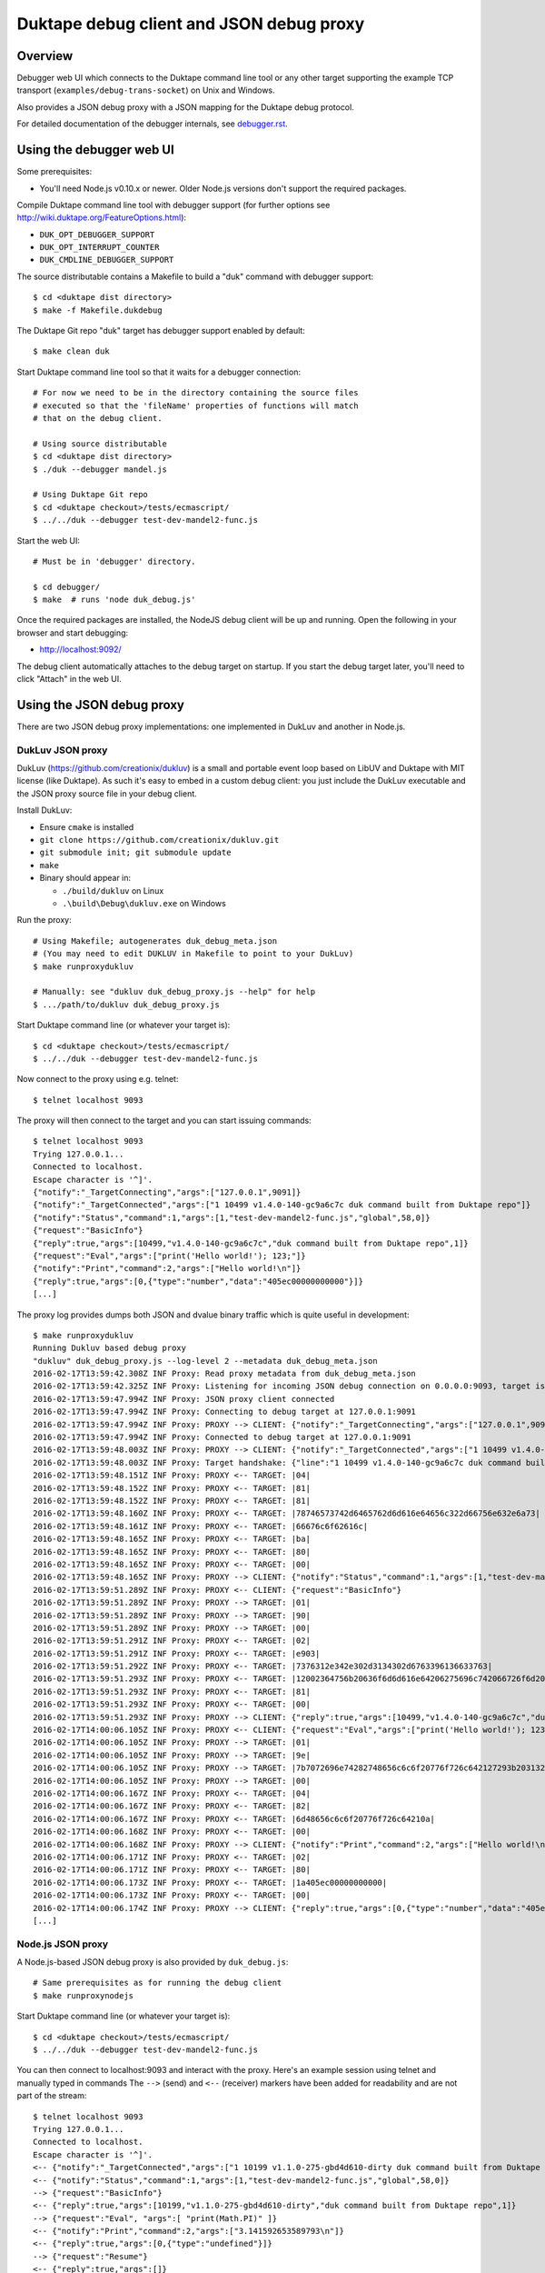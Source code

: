=========================================
Duktape debug client and JSON debug proxy
=========================================

Overview
========

Debugger web UI which connects to the Duktape command line tool or any other
target supporting the example TCP transport (``examples/debug-trans-socket``)
on Unix and Windows.

Also provides a JSON debug proxy with a JSON mapping for the Duktape debug
protocol.

For detailed documentation of the debugger internals, see `debugger.rst`__.

__ https://github.com/svaarala/duktape/blob/master/doc/debugger.rst

Using the debugger web UI
=========================

Some prerequisites:

* You'll need Node.js v0.10.x or newer.  Older Node.js versions don't support
  the required packages.

Compile Duktape command line tool with debugger support (for further options
see http://wiki.duktape.org/FeatureOptions.html):

* ``DUK_OPT_DEBUGGER_SUPPORT``

* ``DUK_OPT_INTERRUPT_COUNTER``

* ``DUK_CMDLINE_DEBUGGER_SUPPORT``

The source distributable contains a Makefile to build a "duk" command with
debugger support::

    $ cd <duktape dist directory>
    $ make -f Makefile.dukdebug

The Duktape Git repo "duk" target has debugger support enabled by default::

    $ make clean duk

Start Duktape command line tool so that it waits for a debugger connection::

    # For now we need to be in the directory containing the source files
    # executed so that the 'fileName' properties of functions will match
    # that on the debug client.

    # Using source distributable
    $ cd <duktape dist directory>
    $ ./duk --debugger mandel.js

    # Using Duktape Git repo
    $ cd <duktape checkout>/tests/ecmascript/
    $ ../../duk --debugger test-dev-mandel2-func.js

Start the web UI::

    # Must be in 'debugger' directory.

    $ cd debugger/
    $ make  # runs 'node duk_debug.js'

Once the required packages are installed, the NodeJS debug client will be
up and running.  Open the following in your browser and start debugging:

* http://localhost:9092/

The debug client automatically attaches to the debug target on startup.
If you start the debug target later, you'll need to click "Attach" in the
web UI.

Using the JSON debug proxy
==========================

There are two JSON debug proxy implementations: one implemented in DukLuv
and another in Node.js.

DukLuv JSON proxy
-----------------

DukLuv (https://github.com/creationix/dukluv) is a small and portable event
loop based on LibUV and Duktape with MIT license (like Duktape).  As such it's
easy to embed in a custom debug client: you just include the DukLuv executable
and the JSON proxy source file in your debug client.

Install DukLuv:

* Ensure ``cmake`` is installed

* ``git clone https://github.com/creationix/dukluv.git``

* ``git submodule init; git submodule update``

* ``make``

* Binary should appear in:

  - ``./build/dukluv`` on Linux

  - ``.\build\Debug\dukluv.exe`` on Windows

Run the proxy::

    # Using Makefile; autogenerates duk_debug_meta.json
    # (You may need to edit DUKLUV in Makefile to point to your DukLuv)
    $ make runproxydukluv

    # Manually: see "dukluv duk_debug_proxy.js --help" for help
    $ .../path/to/dukluv duk_debug_proxy.js

Start Duktape command line (or whatever your target is)::

    $ cd <duktape checkout>/tests/ecmascript/
    $ ../../duk --debugger test-dev-mandel2-func.js

Now connect to the proxy using e.g. telnet::

    $ telnet localhost 9093

The proxy will then connect to the target and you can start issuing commands::

    $ telnet localhost 9093
    Trying 127.0.0.1...
    Connected to localhost.
    Escape character is '^]'.
    {"notify":"_TargetConnecting","args":["127.0.0.1",9091]}
    {"notify":"_TargetConnected","args":["1 10499 v1.4.0-140-gc9a6c7c duk command built from Duktape repo"]}
    {"notify":"Status","command":1,"args":[1,"test-dev-mandel2-func.js","global",58,0]}
    {"request":"BasicInfo"}
    {"reply":true,"args":[10499,"v1.4.0-140-gc9a6c7c","duk command built from Duktape repo",1]}
    {"request":"Eval","args":["print('Hello world!'); 123;"]}
    {"notify":"Print","command":2,"args":["Hello world!\n"]}
    {"reply":true,"args":[0,{"type":"number","data":"405ec00000000000"}]}
    [...]

The proxy log provides dumps both JSON and dvalue binary traffic which is
quite useful in development::

    $ make runproxydukluv
    Running Dukluv based debug proxy
    "dukluv" duk_debug_proxy.js --log-level 2 --metadata duk_debug_meta.json
    2016-02-17T13:59:42.308Z INF Proxy: Read proxy metadata from duk_debug_meta.json
    2016-02-17T13:59:42.325Z INF Proxy: Listening for incoming JSON debug connection on 0.0.0.0:9093, target is 127.0.0.1:9091
    2016-02-17T13:59:47.994Z INF Proxy: JSON proxy client connected
    2016-02-17T13:59:47.994Z INF Proxy: Connecting to debug target at 127.0.0.1:9091
    2016-02-17T13:59:47.994Z INF Proxy: PROXY --> CLIENT: {"notify":"_TargetConnecting","args":["127.0.0.1",9091]}
    2016-02-17T13:59:47.994Z INF Proxy: Connected to debug target at 127.0.0.1:9091
    2016-02-17T13:59:48.003Z INF Proxy: PROXY --> CLIENT: {"notify":"_TargetConnected","args":["1 10499 v1.4.0-140-gc9a6c7c duk command built from Duktape repo"]}
    2016-02-17T13:59:48.003Z INF Proxy: Target handshake: {"line":"1 10499 v1.4.0-140-gc9a6c7c duk command built from Duktape repo","protocolVersion":1,"text":"10499 v1.4.0-140-gc9a6c7c duk command built from Duktape repo","dukVersion":"1","dukGitDescribe":"10499","targetString":"v1.4.0-140-gc9a6c7c"}
    2016-02-17T13:59:48.151Z INF Proxy: PROXY <-- TARGET: |04|
    2016-02-17T13:59:48.152Z INF Proxy: PROXY <-- TARGET: |81|
    2016-02-17T13:59:48.152Z INF Proxy: PROXY <-- TARGET: |81|
    2016-02-17T13:59:48.160Z INF Proxy: PROXY <-- TARGET: |78746573742d6465762d6d616e64656c322d66756e632e6a73|
    2016-02-17T13:59:48.161Z INF Proxy: PROXY <-- TARGET: |66676c6f62616c|
    2016-02-17T13:59:48.165Z INF Proxy: PROXY <-- TARGET: |ba|
    2016-02-17T13:59:48.165Z INF Proxy: PROXY <-- TARGET: |80|
    2016-02-17T13:59:48.165Z INF Proxy: PROXY <-- TARGET: |00|
    2016-02-17T13:59:48.165Z INF Proxy: PROXY --> CLIENT: {"notify":"Status","command":1,"args":[1,"test-dev-mandel2-func.js","global",58,0]}
    2016-02-17T13:59:51.289Z INF Proxy: PROXY <-- CLIENT: {"request":"BasicInfo"}
    2016-02-17T13:59:51.289Z INF Proxy: PROXY --> TARGET: |01|
    2016-02-17T13:59:51.289Z INF Proxy: PROXY --> TARGET: |90|
    2016-02-17T13:59:51.289Z INF Proxy: PROXY --> TARGET: |00|
    2016-02-17T13:59:51.291Z INF Proxy: PROXY <-- TARGET: |02|
    2016-02-17T13:59:51.291Z INF Proxy: PROXY <-- TARGET: |e903|
    2016-02-17T13:59:51.292Z INF Proxy: PROXY <-- TARGET: |7376312e342e302d3134302d6763396136633763|
    2016-02-17T13:59:51.293Z INF Proxy: PROXY <-- TARGET: |12002364756b20636f6d6d616e64206275696c742066726f6d2044756b74617065207265706f|
    2016-02-17T13:59:51.293Z INF Proxy: PROXY <-- TARGET: |81|
    2016-02-17T13:59:51.293Z INF Proxy: PROXY <-- TARGET: |00|
    2016-02-17T13:59:51.293Z INF Proxy: PROXY --> CLIENT: {"reply":true,"args":[10499,"v1.4.0-140-gc9a6c7c","duk command built from Duktape repo",1]}
    2016-02-17T14:00:06.105Z INF Proxy: PROXY <-- CLIENT: {"request":"Eval","args":["print('Hello world!'); 123;"]}
    2016-02-17T14:00:06.105Z INF Proxy: PROXY --> TARGET: |01|
    2016-02-17T14:00:06.105Z INF Proxy: PROXY --> TARGET: |9e|
    2016-02-17T14:00:06.105Z INF Proxy: PROXY --> TARGET: |7b7072696e74282748656c6c6f20776f726c642127293b203132333b|
    2016-02-17T14:00:06.105Z INF Proxy: PROXY --> TARGET: |00|
    2016-02-17T14:00:06.167Z INF Proxy: PROXY <-- TARGET: |04|
    2016-02-17T14:00:06.167Z INF Proxy: PROXY <-- TARGET: |82|
    2016-02-17T14:00:06.167Z INF Proxy: PROXY <-- TARGET: |6d48656c6c6f20776f726c64210a|
    2016-02-17T14:00:06.168Z INF Proxy: PROXY <-- TARGET: |00|
    2016-02-17T14:00:06.168Z INF Proxy: PROXY --> CLIENT: {"notify":"Print","command":2,"args":["Hello world!\n"]}
    2016-02-17T14:00:06.171Z INF Proxy: PROXY <-- TARGET: |02|
    2016-02-17T14:00:06.171Z INF Proxy: PROXY <-- TARGET: |80|
    2016-02-17T14:00:06.173Z INF Proxy: PROXY <-- TARGET: |1a405ec00000000000|
    2016-02-17T14:00:06.173Z INF Proxy: PROXY <-- TARGET: |00|
    2016-02-17T14:00:06.174Z INF Proxy: PROXY --> CLIENT: {"reply":true,"args":[0,{"type":"number","data":"405ec00000000000"}]}
    [...]

Node.js JSON proxy
------------------

A Node.js-based JSON debug proxy is also provided by ``duk_debug.js``::

    # Same prerequisites as for running the debug client
    $ make runproxynodejs

Start Duktape command line (or whatever your target is)::

    $ cd <duktape checkout>/tests/ecmascript/
    $ ../../duk --debugger test-dev-mandel2-func.js

You can then connect to localhost:9093 and interact with the proxy.
Here's an example session using telnet and manually typed in commands
The ``-->`` (send) and ``<--`` (receiver) markers have been added for
readability and are not part of the stream::

    $ telnet localhost 9093
    Trying 127.0.0.1...
    Connected to localhost.
    Escape character is '^]'.
    <-- {"notify":"_TargetConnected","args":["1 10199 v1.1.0-275-gbd4d610-dirty duk command built from Duktape repo"]}
    <-- {"notify":"Status","command":1,"args":[1,"test-dev-mandel2-func.js","global",58,0]}
    --> {"request":"BasicInfo"}
    <-- {"reply":true,"args":[10199,"v1.1.0-275-gbd4d610-dirty","duk command built from Duktape repo",1]}
    --> {"request":"Eval", "args":[ "print(Math.PI)" ]}
    <-- {"notify":"Print","command":2,"args":["3.141592653589793\n"]}
    <-- {"reply":true,"args":[0,{"type":"undefined"}]}
    --> {"request":"Resume"}
    <-- {"reply":true,"args":[]}
    <-- {"notify":"Status","command":1,"args":[0,"test-dev-mandel2-func.js","global",58,0]}
    <-- {"notify":"Status","command":1,"args":[0,"test-dev-mandel2-func.js","global",58,0]}
    <-- {"notify":"Print","command":2,"args":["................................................................................\n"]}
    <-- {"notify":"Print","command":2,"args":["................................................................................\n"]}
    <-- {"notify":"Print","command":2,"args":["................................................................................\n"]}
    [...]
    <-- {"notify":"_Disconnecting"}

A telnet connection allows you to experiment with debug commands by simply
copy-pasting debug commands to the telnet session.  This is useful even if
you decide to implement the binary protocol directly.

The debug target used by the proxy can be configured with ``duk_debug.js``
command line options.

Source search path
==================

The NodeJS debug client needs to be able to find source code files matching
code running on the target ("duk" command line).  **The filenames used on the
target and on the debug client must match exactly**, because e.g. breakpoints
are targeted based on the 'fileName' property of Function objects.

The search path can be set using the ``--source-dirs`` option given to
``duk_debug.js``, with the default search paths including only
``../tests/ecmascript/``.

The default search path means that if a function on the target has fileName
``foo/bar.js`` it would be loaded from (relative to the duk_debug.js working
directory, ``debugger/``)::

    ../tests/ecmascript/foo/bar.js

Similarly, if the filesystem contained::

    ../tests/ecmascript/baz/quux.js

the web UI dropdown would show ``baz/quux.js``.  If you selected that file
and added a breakpoint, the breakpoint fileName sent to the debug target
would be ``baz/quux.js``.

.. note:: There's much to improve in the search path.  For instance, it'd
          be nice to add a certain path to search but exclude files based
          on paths and patterns, etc.

Architecture
============

::

    +-------------------+
    | Web browser       |  [debug UI]
    +-------------------+
          |
          | http (port 9092)
          | socket.io
          v
    +-------------------+
    | duk_debug.js      |  [debug client]
    +-------------------+
          |          /\
          |          ||
          +----------||---- [example tcp transport] (port 9091)
          |          ||     (application provides concrete transport)
          |          ||
          |          ||---- [debug protocol stream]
          |          ||     (between debug client and Duktape)
          |          ||
    + - - | - - - - -|| - - +
    :     v          ||     :
    :  +-------------||-+   :  [target]
    :  | application || |   :
    :  +-------------||-+   :
    :     ^          ||     :
    :     |          ||     :   [debug API]
    :     +----------||-------- debug transport callbacks
    :     |          ||     :   (read, write, peek, read/write flush)
    :     |          ||     :   implemented by application
    :     |          \/     :
    :  +----------------+   :
    :  | Duktape        |   :
    :  +----------------+   :
    + - - - - - - - - - - - +

The debug transport is application specific:

* Duktape command line ("duk") and this debug client use an **example** TCP
  transport as a concrete example.

* It is entirely up to the application to come up with the most suitable
  transport for its environment.  Different mechanisms will be needed for
  Wi-Fi, serial, etc.

The debug protocol running inside the transport is transport independent:

* The debug protocol is documented in ``doc/debugger.rst``.

* This debug client provides further concrete examples and clarifications
  on how the protocol can be used.

Using a custom transport
========================

Quite possibly your target device cannot use the example TCP transport and
you need to implement your own transport.  You'll need to implement your
custom transport both for the target device and for the debug client.

Target device
-------------

Implement the debug transport callbacks needed by ``duk_debugger_attach()``.

See ``doc/debugger.rst`` for details and ``examples/debug-trans-socket``
for example running code for a TCP transport.

Debug client alternative 1: duk_debug.js + custom TCP proxy
-----------------------------------------------------------

If you don't want to change ``duk_debug.js`` you can implement a TCP proxy
which accepts a TCP connection from ``duk_debug.js`` and then uses your
custom transport to talk to the target::

   +--------------+   TCP   +-------+   custom   +--------+
   | duk_debug.js | ------> | proxy | ---------> | target |
   +--------------+         +-------+            +--------+

This is a straightforward option and a proxy can be used with other debug
clients too (perhaps custom scripts talking to the target etc).

You could also use netcat and implement your proxy so that it talks to
``duk_debug.js`` using stdin/stdout.

Debug client alternative 2: duk_debug.js + custom NodeJS stream
---------------------------------------------------------------

To make ``duk_debug.js`` use a custom transport you need to:

* Implement your own transport as NodeJS stream.  You can add it directly to
  ``duk_debug.js`` but it's probably easiest to use a separate module so that
  the diff to ``duk_debug.js`` stays minimal.

* Change ``duk_debug.js`` to use the custom transport instead of a TCP
  stream.  Search for "CUSTOMTRANSPORT" in ``duk_debug.js``.

See:

* http://nodejs.org/api/stream.html

* https://github.com/substack/stream-handbook

Debug client alternative 3: custom debug client
-----------------------------------------------

You can also implement your own debug client and debug UI with support for
your custom transport.

You'll also need to implement the client part of the Duktape debugger
protocol.  See ``doc/debugger.rst`` for the specification and ``duk_debug.js``
for example running code which should illustrate the protocol in more detail.

The JSON debug proxy allows you to implement a debug client without needing
to implement the Duktape binary debug protocol.  The JSON protocol provides
a roughly 1:1 mapping to the binary protocol but with an easier syntax.
